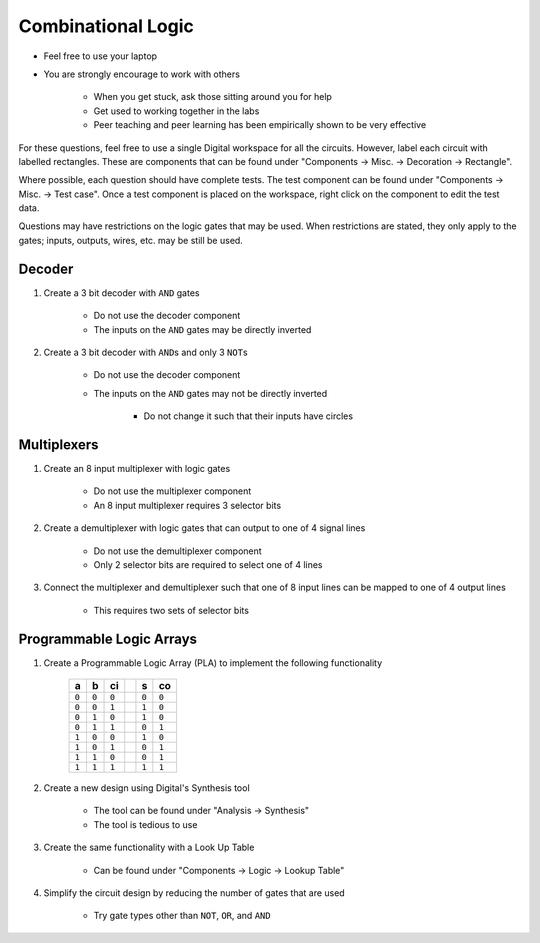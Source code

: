 *******************
Combinational Logic
*******************

* Feel free to use your laptop
* You are strongly encourage to work with others

    * When you get stuck, ask those sitting around you for help
    * Get used to working together in the labs
    * Peer teaching and peer learning has been empirically shown to be very effective


For these questions, feel free to use a single Digital workspace for all the circuits. However, label each circuit with
labelled rectangles. These are components that can be found under "Components -> Misc. -> Decoration -> Rectangle".

Where possible, each question should have complete tests. The test component can be found under "Components -> Misc. ->
Test case". Once a test component is placed on the workspace, right click on the component to edit the test data.

Questions may have restrictions on the logic gates that may be used. When restrictions are stated, they only apply to
the gates; inputs, outputs, wires, etc. may be still be used.



Decoder
=======

#. Create a 3 bit decoder with ``AND`` gates

    * Do not use the decoder component
    * The inputs on the ``AND`` gates may be directly inverted


#. Create a 3 bit decoder with ``AND``\s and only 3 ``NOT``\s

    * Do not use the decoder component
    * The inputs on the ``AND`` gates may not be directly inverted

        * Do not change it such that their inputs have circles



Multiplexers
============

#. Create an 8 input multiplexer with logic gates

    * Do not use the multiplexer component
    * An 8 input multiplexer requires 3 selector bits


#. Create a demultiplexer with logic gates that can output to one of 4 signal lines

    * Do not use the demultiplexer component
    * Only 2 selector bits are required to select one of 4 lines


#. Connect the multiplexer and demultiplexer such that one of 8 input lines can be mapped to one of 4 output lines

    * This requires two sets of selector bits



Programmable Logic Arrays
=========================

#. Create a Programmable Logic Array (PLA) to implement the following functionality

    .. list-table::
        :widths: auto
        :header-rows: 1

        * - a
          - b
          - ci
          -
          - s
          - co
        * - ``0``
          - ``0``
          - ``0``
          -
          - ``0``
          - ``0``
        * - ``0``
          - ``0``
          - ``1``
          -
          - ``1``
          - ``0``
        * - ``0``
          - ``1``
          - ``0``
          -
          - ``1``
          - ``0``
        * - ``0``
          - ``1``
          - ``1``
          -
          - ``0``
          - ``1``
        * - ``1``
          - ``0``
          - ``0``
          -
          - ``1``
          - ``0``
        * - ``1``
          - ``0``
          - ``1``
          -
          - ``0``
          - ``1``
        * - ``1``
          - ``1``
          - ``0``
          -
          - ``0``
          - ``1``
        * - ``1``
          - ``1``
          - ``1``
          -
          - ``1``
          - ``1``


#. Create a new design using Digital's Synthesis tool

    * The tool can be found under "Analysis -> Synthesis"
    * The tool is tedious to use


#. Create the same functionality with a Look Up Table

    * Can be found under "Components -> Logic -> Lookup Table"


#. Simplify the circuit design by reducing the number of gates that are used

    * Try gate types other than ``NOT``, ``OR``, and ``AND``
